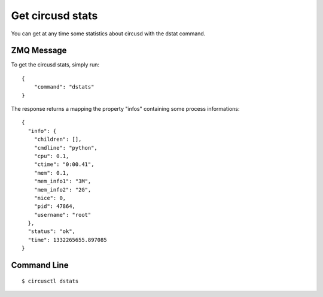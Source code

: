 .. _dstats:


Get circusd stats
=================

You can get at any time some statistics about circusd
with the dstat command.

ZMQ Message
-----------

To get the circusd stats, simply run::

     {
         "command": "dstats"
     }


The response returns a mapping the property "infos"
containing some process informations::

     {
       "info": {
         "children": [],
         "cmdline": "python",
         "cpu": 0.1,
         "ctime": "0:00.41",
         "mem": 0.1,
         "mem_info1": "3M",
         "mem_info2": "2G",
         "nice": 0,
         "pid": 47864,
         "username": "root"
       },
       "status": "ok",
       "time": 1332265655.897085
     }

Command Line
------------

::

     $ circusctl dstats
